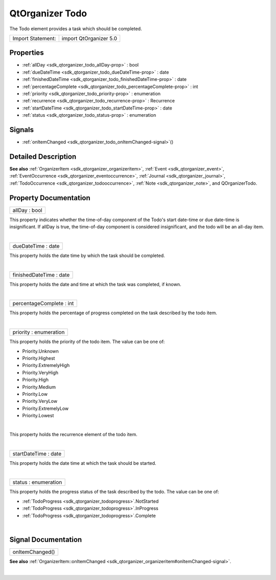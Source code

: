 .. _sdk_qtorganizer_todo:
QtOrganizer Todo
================

The Todo element provides a task which should be completed.

+---------------------+--------------------------+
| Import Statement:   | import QtOrganizer 5.0   |
+---------------------+--------------------------+

Properties
----------

-  :ref:`allDay <sdk_qtorganizer_todo_allDay-prop>` : bool
-  :ref:`dueDateTime <sdk_qtorganizer_todo_dueDateTime-prop>` :
   date
-  :ref:`finishedDateTime <sdk_qtorganizer_todo_finishedDateTime-prop>`
   : date
-  :ref:`percentageComplete <sdk_qtorganizer_todo_percentageComplete-prop>`
   : int
-  :ref:`priority <sdk_qtorganizer_todo_priority-prop>` :
   enumeration
-  :ref:`recurrence <sdk_qtorganizer_todo_recurrence-prop>` :
   Recurrence
-  :ref:`startDateTime <sdk_qtorganizer_todo_startDateTime-prop>` :
   date
-  :ref:`status <sdk_qtorganizer_todo_status-prop>` : enumeration

Signals
-------

-  :ref:`onItemChanged <sdk_qtorganizer_todo_onItemChanged-signal>`\ ()

Detailed Description
--------------------

**See also** :ref:`OrganizerItem <sdk_qtorganizer_organizeritem>`,
:ref:`Event <sdk_qtorganizer_event>`,
:ref:`EventOccurrence <sdk_qtorganizer_eventoccurrence>`,
:ref:`Journal <sdk_qtorganizer_journal>`,
:ref:`TodoOccurrence <sdk_qtorganizer_todooccurrence>`,
:ref:`Note <sdk_qtorganizer_note>`, and QOrganizerTodo.

Property Documentation
----------------------

.. _sdk_qtorganizer_todo_allDay-prop:

+--------------------------------------------------------------------------+
|        \ allDay : bool                                                   |
+--------------------------------------------------------------------------+

This property indicates whether the time-of-day component of the Todo's
start date-time or due date-time is insignificant. If allDay is true,
the time-of-day component is considered insignificant, and the todo will
be an all-day item.

| 

.. _sdk_qtorganizer_todo_dueDateTime-prop:

+--------------------------------------------------------------------------+
|        \ dueDateTime : date                                              |
+--------------------------------------------------------------------------+

This property holds the date time by which the task should be completed.

| 

.. _sdk_qtorganizer_todo_finishedDateTime-prop:

+--------------------------------------------------------------------------+
|        \ finishedDateTime : date                                         |
+--------------------------------------------------------------------------+

This property holds the date and time at which the task was completed,
if known.

| 

.. _sdk_qtorganizer_todo_percentageComplete-prop:

+--------------------------------------------------------------------------+
|        \ percentageComplete : int                                        |
+--------------------------------------------------------------------------+

This property holds the percentage of progress completed on the task
described by the todo item.

| 

.. _sdk_qtorganizer_todo_priority-prop:

+--------------------------------------------------------------------------+
|        \ priority : enumeration                                          |
+--------------------------------------------------------------------------+

This property holds the priority of the todo item. The value can be one
of:

-  Priority.Unknown
-  Priority.Highest
-  Priority.ExtremelyHigh
-  Priority.VeryHigh
-  Priority.High
-  Priority.Medium
-  Priority.Low
-  Priority.VeryLow
-  Priority.ExtremelyLow
-  Priority.Lowest

| 

.. _sdk_qtorganizer_todo_-prop:

+--------------------------------------------------------------------------+
| :ref:` <>`\ recurrence : `Recurrence <sdk_qtorganizer_recurrence>`     |
+--------------------------------------------------------------------------+

This property holds the recurrence element of the todo item.

| 

.. _sdk_qtorganizer_todo_startDateTime-prop:

+--------------------------------------------------------------------------+
|        \ startDateTime : date                                            |
+--------------------------------------------------------------------------+

This property holds the date time at which the task should be started.

| 

.. _sdk_qtorganizer_todo_status-prop:

+--------------------------------------------------------------------------+
|        \ status : enumeration                                            |
+--------------------------------------------------------------------------+

This property holds the progress status of the task described by the
todo. The value can be one of:

-  :ref:`TodoProgress <sdk_qtorganizer_todoprogress>`.NotStarted
-  :ref:`TodoProgress <sdk_qtorganizer_todoprogress>`.InProgress
-  :ref:`TodoProgress <sdk_qtorganizer_todoprogress>`.Complete

| 

Signal Documentation
--------------------

.. _sdk_qtorganizer_todo_onItemChanged()-prop:

+--------------------------------------------------------------------------+
|        \ onItemChanged()                                                 |
+--------------------------------------------------------------------------+

**See also**
:ref:`OrganizerItem::onItemChanged <sdk_qtorganizer_organizeritem#onItemChanged-signal>`.

| 
